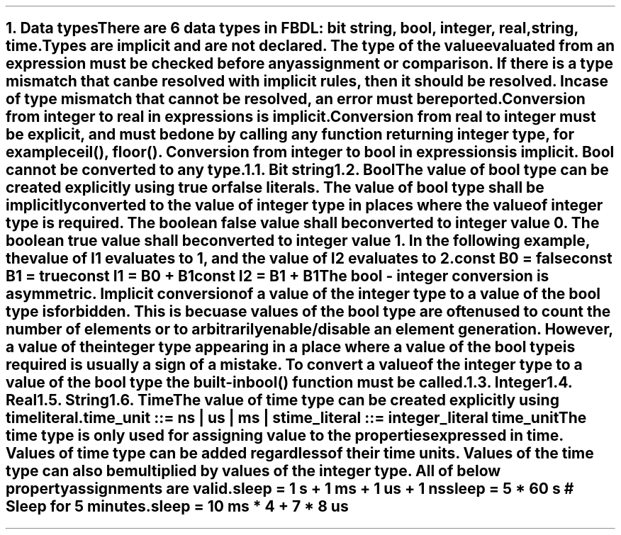 .bp
.NH
.XN Data types
.LP
There are 6 data types in FBDL:
.BL
bit string,
.BL
bool,
.BL
integer,
.BL
real,
.BL
string,
.BL
time.
.LP
Types are implicit and are not declared.
The type of the value evaluated from an expression must be checked before any assignment or comparison.
If there is a type mismatch that can be resolved with implicit rules, then it should be resolved.
In case of type mismatch that cannot be resolved, an error must be reported.
.LP
Conversion from integer to real in expressions is implicit.
Conversion from real to integer must be explicit, and must be done by calling any function returning integer type, for example \f[CW]ceil(), floor()\f[].
Conversion from integer to bool in expressions is implicit.
Bool cannot be converted to any type.
.NH 2
.XN Bit string
.NH 2
.XN Bool
.LP
The value of bool type can be created explicitly using \fCtrue\fR or \fCfalse\fR literals.
The value of bool type shall be implicitly converted to the value of integer type in places where the value of integer type is required.
The boolean \fCfalse\fR value shall be converted to integer value 0.
The boolean \fCtrue\fR value shall be converted to integer value 1.
In the following example, the value of \fCI1\fR evaluates to 1, and the value of I2 evaluates to 2.
.QP
\fC\f[CB]const\f[] B0 = \f[CB]false\f[]
.br
\f[CB]const\f[] B1 = \f[CB]true\f[]
.br
\f[CB]const\f[] I1 = B0 + B1
.br
\f[CB]const\f[] I2 = B1 + B1
\fR
.LP
The bool - integer conversion is asymmetric.
Implicit conversion of a value of the integer type to a value of the bool type is forbidden.
This is becuase values of the bool type are often used to count the number of elements or to arbitrarily enable/disable an element generation.
However, a value of the integer type appearing in a place where a value of the bool type is required is usually a sign of a mistake.
To convert a value of the integer type to a value of the bool type the built-in  \f[CB]bool\f[]\fC()\fR function must be called.
.NH 2
.XN Integer
.NH 2
.XN Real
.NH 2
.XN String
.NH 2
.XN Time
.LP
The value of time type can be created explicitly using time literal.
.LP
.br
\f[CW]time_unit ::= \fBns\fR | \fBus\fR | \fBms\fR | \fBs\fR
.br
\f[CW]time_literal ::= integer_literal time_unit
.LP
The time type is only used for assigning value to the properties expressed in time.
Values of time type can be added regardless of their time units.
Values of the time type can also be multiplied by values of the integer type.
All of below property assignments are valid.
.QP
\fC\f[CB]sleep\f[] = 1 \f[CB]s\f[] + 1 \f[CB]ms\f[] + 1 \f[CB]us\f[] + 1 \f[CB]ns\f[]
.br
\fC\f[CB]sleep\f[] = 5 * 60 \f[CB]s\f[] # Sleep for 5 minutes.
.br
\fC\f[CB]sleep\f[] = 10 \f[CB]ms\f[] * 4 + 7 * 8 \f[CB]us\f[]

